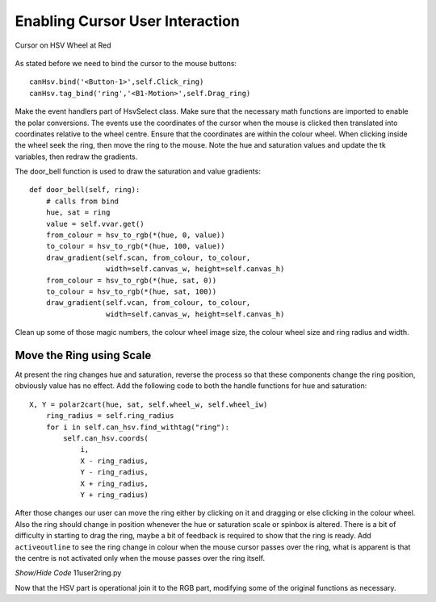 ================================
Enabling Cursor User Interaction
================================

.. figure:: ../figures/cursortowheel.webp
    :width: 463
    :height: 658
    :alt: cursor on hsv wheel at red
    :align: center

    Cursor on HSV Wheel at Red

As stated before we need to bind the cursor to the mouse buttons::

    canHsv.bind('<Button-1>',self.Click_ring) 
    canHsv.tag_bind('ring','<B1-Motion>',self.Drag_ring)

Make the event handlers part of HsvSelect class. Make sure that
the necessary math functions are imported
to enable the polar conversions. The events use the coordinates of the 
cursor when the mouse is clicked then translated into coordinates 
relative to the wheel centre. Ensure that the coordinates are within the
colour wheel. When clicking inside the wheel seek the ring, 
then move the ring to the mouse. Note the hue and saturation values and 
update the tk variables, 
then redraw the gradients.

.. code-block:: python
   :emphasize-lines: 10

    def click_ring(self, event):
        X = event.x
        Y = event.y
        ring_radius = self.ring_radius

        cx = self.wheel_w // 2
        dx, dy = X - cx, Y - cx
        rad = self.wheel_iw // 2
        if (dx)**2 + (dy)**2 < rad**2:
            for search in self.can_hsv.find_withtag("ring"):
                self.can_hsv.coords(search, X - ring_radius, Y - ring_radius,
                                    X + ring_radius, Y + ring_radius)

        hue, sat = cart2polar(X, Y, self.wheel_w, self.wheel_iw)
        self.hvar.set(hue)
        self.svar.set(sat)
        ring = hue, sat
        self.door_bell(ring)
        
    def drag_ring(self, event):
        X = event.x
        Y = event.y
        ring_radius = self.ring_radius

        cx = self.wheel_w // 2
        dx, dy = X - cx, Y - cx
        rad = self.wheel_iw // 2

        if (dx)**2 + (dy)**2 < rad**2:
            self.can_hsv.coords(self.ring, X - ring_radius, Y - ring_radius,
                                X + ring_radius, Y + ring_radius)

        hue, sat = cart2polar(X, Y, self.wheel_w, self.wheel_iw)
        self.hvar.set(hue)
        self.svar.set(sat)
        ring = hue, sat
        self.door_bell(ring)
        
The door_bell function is used to draw the saturation and value gradients::        
        
    def door_bell(self, ring):
        # calls from bind
        hue, sat = ring
        value = self.vvar.get()
        from_colour = hsv_to_rgb(*(hue, 0, value))
        to_colour = hsv_to_rgb(*(hue, 100, value))
        draw_gradient(self.scan, from_colour, to_colour,
                      width=self.canvas_w, height=self.canvas_h)
        from_colour = hsv_to_rgb(*(hue, sat, 0))
        to_colour = hsv_to_rgb(*(hue, sat, 100))
        draw_gradient(self.vcan, from_colour, to_colour,
                      width=self.canvas_w, height=self.canvas_h)

Clean up some of those magic numbers, the colour wheel image size, the
colour wheel size and ring radius and width.

Move the Ring using Scale
--------------------------

At present the ring changes hue and saturation, reverse the 
process so that these components change the ring position, obviously value 
has no effect. Add the following code to both the handle functions for hue
and saturation::

    X, Y = polar2cart(hue, sat, self.wheel_w, self.wheel_iw)
        ring_radius = self.ring_radius
        for i in self.can_hsv.find_withtag("ring"):
            self.can_hsv.coords(
                i,
                X - ring_radius,
                Y - ring_radius,
                X + ring_radius,
                Y + ring_radius)

After those changes our user can move the ring either by clicking on it and 
dragging or else clicking in the colour wheel. Also the ring should change 
in position whenever the hue or saturation scale or spinbox is altered. 
There  is a bit of difficulty in starting to drag the ring, maybe a bit of
feedback is required to show that the ring is ready. Add 
``activeoutline`` to see the ring change in colour when the mouse cursor
passes over the ring, what is apparent is that the centre is not activated
only when the mouse passes over the ring itself.

.. container:: toggle

    .. container:: header

        *Show/Hide Code* 11user2ring.py

    .. literalinclude:: ../examples/colours/11user2ring.py

Now that the HSV part is operational join it to the RGB part, 
modifying some of the original functions as necessary.
